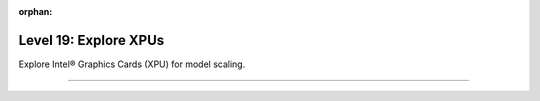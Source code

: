 :orphan:

######################
Level 19: Explore XPUs
######################

Explore Intel® Graphics Cards (XPU) for model scaling.

----

.. raw:: html

    <div class="display-card-container">
        <div class="row">

.. Add callout items below this line

.. displayitem::
   :header: Train models on XPUs
   :description: Learn the basics of single and multi-XPU core training.
   :col_css: col-md-6
   :button_link: ../integrations/xpu/basic.html
   :height: 150
   :tag: basic

.. displayitem::
   :header: Optimize models training on XPUs
   :description: Enable state-of-the-art scaling with advanced mixed-precision settings.
   :col_css: col-md-6
   :button_link: ../integrations/xpu/intermediate.html
   :height: 150
   :tag: intermediate

.. raw:: html

        </div>
    </div>
